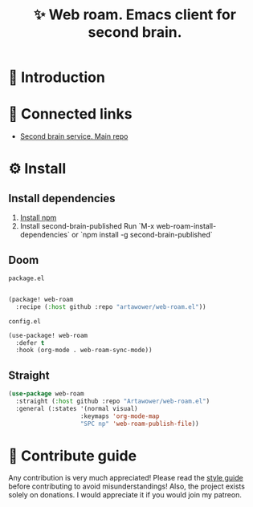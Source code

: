 :PROPERTIES:
:ID: web-roam.el
:END:

#+html: <div align='center'>
#+html: <img src='./images/image.png' width='256px' height='256px'>

#+html: </div>

#+TITLE: ✨ Web roam. Emacs client for second brain.

#+html: <div align='center'>
#+html: <span class='badge-buymeacoffee'>
#+html: <a href='https://www.paypal.me/darkawower' title='Paypal' target='_blank'><img src='https://img.shields.io/badge/paypal-donate-blue.svg' alt='Buy Me A Coffee donate button' /></a>
#+html: </span>
#+html: <span class='badge-patreon'>
#+html: <a href='https://patreon.com/artawower' target='_blank' title='Donate to this project using Patreon'><img src='https://img.shields.io/badge/patreon-donate-orange.svg' alt='Patreon donate button' /></a>
#+html: </span>
#+html: <a href='https://wakatime.com/badge/github/Artawower/web-roam.el'><img src='https://wakatime.com/badge/github/Artawower/web-roam.el.svg' alt='wakatime'></a>
#+html: <a href='https://github.com/artawower/web-roam.el/actions/workflows/melpazoid.yml/badge.svg'><img src='https://github.com/artawower/web-roam.el/actions/workflows/melpazoid.yml/badge.svg' alt='ci' /></a>
#+html: </div>


* 🌱 Introduction
* 🍻 Connected links
- [[https://github.com/Artawower/second-brain][Second brain service. Main repo]] 
* ⚙️ Install
** Install dependencies
1. [[https://docs.npmjs.com/downloading-and-installing-node-js-and-npm/][Install npm]]
2. Install second-brain-published
   Run `M-x web-roam-install-dependencies`
   or `npm install -g second-brain-published`

** Doom
~package.el~
#+BEGIN_SRC emacs-lisp

(package! web-roam
  :recipe (:host github :repo "artawower/web-roam.el"))
#+END_SRC
~config.el~

#+BEGIN_SRC emacs-lisp
(use-package! web-roam
  :defer t
  :hook (org-mode . web-roam-sync-mode))
#+END_SRC
** Straight
#+BEGIN_SRC emacs-lisp
(use-package web-roam
  :straight (:host github :repo "Artawower/web-roam.el")
  :general (:states '(normal visual)
                    :keymaps 'org-mode-map
                    "SPC np" 'web-roam-publish-file))
#+END_SRC
* 🍩 Contribute guide
Any contribution is very much appreciated! Please read the [[./CONTRIBUTE.org][style guide]] before contributing to avoid misunderstandings!
Also, the project exists solely on donations. I would appreciate it if you would join my patreon.
